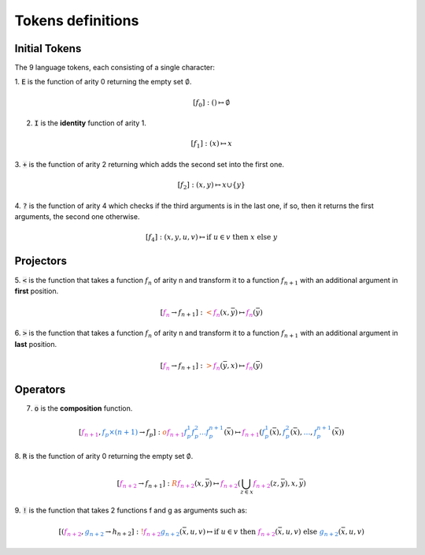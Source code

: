 Tokens definitions
==================


Initial Tokens
--------------

The 9 language tokens, each consisting of a single character:

1. :code:`E` is the function of arity 0
returning the empty set :math:`\emptyset`.

.. math::
    [f_0]: () \mapsto \emptyset

2. :code:`I` is the **identity** function of arity 1.

.. math::
    [f_1]: (x) \mapsto x

3. :code:`+` is the function of arity 2 returning
which adds the second set into the first one.

.. math::
    [f_2]: (x,y)\mapsto x\cup\{y\}

4. :code:`?` is the function of arity 4 which
checks if the third arguments is in the last one,
if so, then it returns the first arguments, the second one otherwise.

.. math::
    [f_4]: (x,y,u,v)\mapsto \mbox{if }u\in v\mbox{ then }x\mbox{ else }y

Projectors
----------

5. :code:`<` is the function that takes a
function :math:`f_n` of arity n and
transform it to a function :math:`f_{n+1}` with an
additional argument in **first** position.

.. math::
    [\color{#cb17ce}{f_n} \rightarrow f_{n+1}]:
    \color{#dc5610}<\color{#cb17ce}{f_n}(x,\bar{y})
    \mapsto \color{#cb17ce}{f_n}(\bar{y})

6. :code:`>` is the function that takes a
function :math:`f_n` of arity n and
transform it to a function :math:`f_{n+1}`
with an additional argument in **last** position.

.. math::
    [\color{#cb17ce}{f_n} \rightarrow f_{n+1}]: \color{#dc5610}>
    \color{#cb17ce}{f_n}(\bar{y}, x)\mapsto \color{#cb17ce}{f_n}(\bar{y})

Operators
---------

7. :code:`o` is the **composition** function.

.. math::
    [\color{#cb17ce}{f_{n+1}}, \color{#126ed5}{f_p\times(n+1)}
    \rightarrow f_{p}]: \color{#dc5610}o \color{#cb17ce}{f_{n+1}}
    \color{#126ed5}{f_p^1 f_p^2 \dots f_p^{n+1}}(\bar{x}) \mapsto
    \color{#cb17ce}{f_{n+1}}(\color{#126ed5}{f_p^1}(\bar{x}),
    \color{#126ed5}{f_p^2}(\bar{x}), \color{#126ed5}{\dots},
    \color{#126ed5}{f_p^{n+1}}(\bar{x}))

8. :code:`R` is the function of arity 0
returning the empty set :math:`\emptyset`.

.. math::
    [\color{#cb17ce}{f_{n+2}} \rightarrow f_{n+1}]: \color{#dc5610}{R}
    \color{#cb17ce}{f_{n+2}}(x,\bar{y}) \mapsto \color{#cb17ce}
    {f_{n+2}}\left(\bigcup_{z\in x} \color{#cb17ce}
    {f_{n+2}}(z,\bar{y}), x, \bar{y}\right)

9. :code:`!` is the function that takes 2
functions f and g as arguments such as:

.. math::
    [(\color{#cb17ce}{f_{n+2}}, \color{#126ed5}{g_{n+2}} \rightarrow h_{n+2}]:
    \color{#dc5610}!\color{#cb17ce}{f_{n+2}}
    \color{#126ed5}{g_{n+2}}(\bar{x},u,v) \mapsto
    \mbox{if }u\in v\mbox{ then } \color{#cb17ce}{f_{n+2}}(\bar{x}, u, v)
    \mbox{ else } \color{#126ed5}{g_{n+2}}(\bar{x}, u, v)
